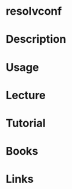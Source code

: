 #+TAGS: resolvconf resolv.conf dns name_server


* resolvconf
* Description

* Usage
* Lecture
* Tutorial
* Books
* Links
